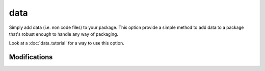data
====

Simply add data (i.e. non code files) to your package. This option provide a simple
method to add data to a package that's robust enough to handle any way of packaging.

Look at a :doc:`data_tutorial` for a way to use this option.

Modifications
-------------

.. raw:: html
    :file: modifications.html
